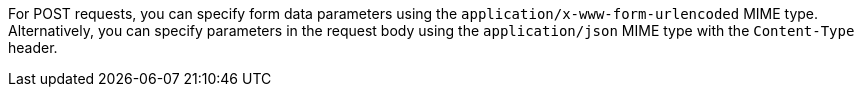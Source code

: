 For POST requests, you can specify form data parameters using the `application/x-www-form-urlencoded` MIME type.
Alternatively, you can specify parameters in the request body using the `application/json` MIME type with the `Content-Type` header.